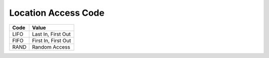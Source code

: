 .. _access-list:

#############################
Location Access Code
#############################

+----------+--------------------------+
| Code     | Value                    |
+==========+==========================+
| LIFO     | Last In, First Out       |
+----------+--------------------------+
| FIFO     | First In, First Out      |
+----------+--------------------------+
| RAND     | Random Access            |
+----------+--------------------------+

.. note: 
   These internal WARES codes are not intended for data communication.
